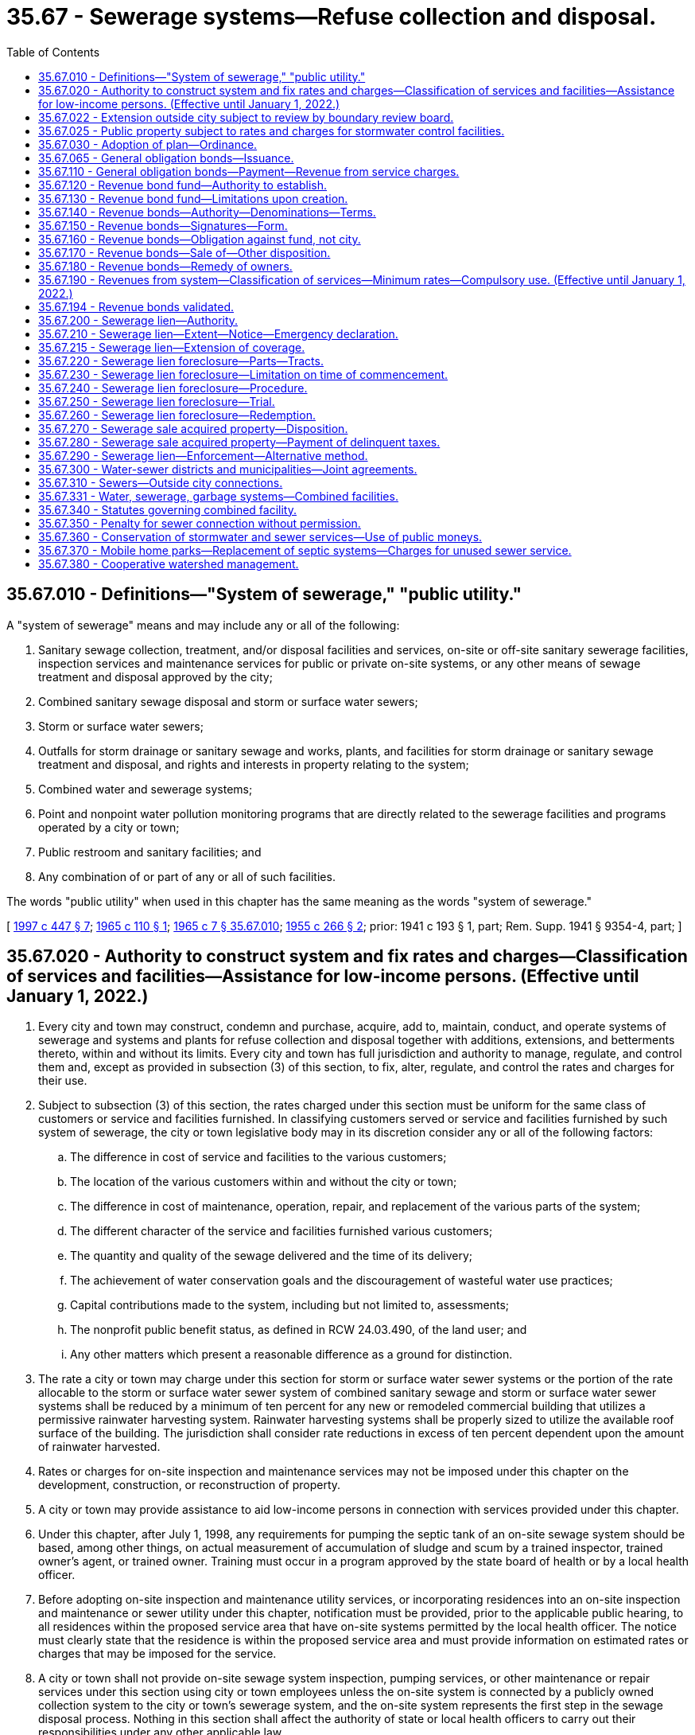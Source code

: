 = 35.67 - Sewerage systems—Refuse collection and disposal.
:toc:

== 35.67.010 - Definitions—"System of sewerage," "public utility."
A "system of sewerage" means and may include any or all of the following:

. Sanitary sewage collection, treatment, and/or disposal facilities and services, on-site or off-site sanitary sewerage facilities, inspection services and maintenance services for public or private on-site systems, or any other means of sewage treatment and disposal approved by the city;

. Combined sanitary sewage disposal and storm or surface water sewers;

. Storm or surface water sewers;

. Outfalls for storm drainage or sanitary sewage and works, plants, and facilities for storm drainage or sanitary sewage treatment and disposal, and rights and interests in property relating to the system;

. Combined water and sewerage systems;

. Point and nonpoint water pollution monitoring programs that are directly related to the sewerage facilities and programs operated by a city or town;

. Public restroom and sanitary facilities; and

. Any combination of or part of any or all of such facilities.

The words "public utility" when used in this chapter has the same meaning as the words "system of sewerage."

[ http://lawfilesext.leg.wa.gov/biennium/1997-98/Pdf/Bills/Session%20Laws/Senate/5838-S.SL.pdf?cite=1997%20c%20447%20§%207[1997 c 447 § 7]; http://leg.wa.gov/CodeReviser/documents/sessionlaw/1965c110.pdf?cite=1965%20c%20110%20§%201[1965 c 110 § 1]; http://leg.wa.gov/CodeReviser/documents/sessionlaw/1965c7.pdf?cite=1965%20c%207%20§%2035.67.010[1965 c 7 § 35.67.010]; http://leg.wa.gov/CodeReviser/documents/sessionlaw/1955c266.pdf?cite=1955%20c%20266%20§%202[1955 c 266 § 2]; prior: 1941 c 193 § 1, part; Rem. Supp. 1941 § 9354-4, part; ]

== 35.67.020 - Authority to construct system and fix rates and charges—Classification of services and facilities—Assistance for low-income persons. (Effective until January 1, 2022.)
. Every city and town may construct, condemn and purchase, acquire, add to, maintain, conduct, and operate systems of sewerage and systems and plants for refuse collection and disposal together with additions, extensions, and betterments thereto, within and without its limits. Every city and town has full jurisdiction and authority to manage, regulate, and control them and, except as provided in subsection (3) of this section, to fix, alter, regulate, and control the rates and charges for their use.

. Subject to subsection (3) of this section, the rates charged under this section must be uniform for the same class of customers or service and facilities furnished. In classifying customers served or service and facilities furnished by such system of sewerage, the city or town legislative body may in its discretion consider any or all of the following factors:

.. The difference in cost of service and facilities to the various customers;

.. The location of the various customers within and without the city or town;

.. The difference in cost of maintenance, operation, repair, and replacement of the various parts of the system;

.. The different character of the service and facilities furnished various customers;

.. The quantity and quality of the sewage delivered and the time of its delivery;

.. The achievement of water conservation goals and the discouragement of wasteful water use practices;

.. Capital contributions made to the system, including but not limited to, assessments;

.. The nonprofit public benefit status, as defined in RCW 24.03.490, of the land user; and

.. Any other matters which present a reasonable difference as a ground for distinction.

. The rate a city or town may charge under this section for storm or surface water sewer systems or the portion of the rate allocable to the storm or surface water sewer system of combined sanitary sewage and storm or surface water sewer systems shall be reduced by a minimum of ten percent for any new or remodeled commercial building that utilizes a permissive rainwater harvesting system. Rainwater harvesting systems shall be properly sized to utilize the available roof surface of the building. The jurisdiction shall consider rate reductions in excess of ten percent dependent upon the amount of rainwater harvested.

. Rates or charges for on-site inspection and maintenance services may not be imposed under this chapter on the development, construction, or reconstruction of property.

. A city or town may provide assistance to aid low-income persons in connection with services provided under this chapter.

. Under this chapter, after July 1, 1998, any requirements for pumping the septic tank of an on-site sewage system should be based, among other things, on actual measurement of accumulation of sludge and scum by a trained inspector, trained owner's agent, or trained owner. Training must occur in a program approved by the state board of health or by a local health officer.

. Before adopting on-site inspection and maintenance utility services, or incorporating residences into an on-site inspection and maintenance or sewer utility under this chapter, notification must be provided, prior to the applicable public hearing, to all residences within the proposed service area that have on-site systems permitted by the local health officer. The notice must clearly state that the residence is within the proposed service area and must provide information on estimated rates or charges that may be imposed for the service.

. A city or town shall not provide on-site sewage system inspection, pumping services, or other maintenance or repair services under this section using city or town employees unless the on-site system is connected by a publicly owned collection system to the city or town's sewerage system, and the on-site system represents the first step in the sewage disposal process. Nothing in this section shall affect the authority of state or local health officers to carry out their responsibilities under any other applicable law.

[ http://lawfilesext.leg.wa.gov/biennium/2003-04/Pdf/Bills/Session%20Laws/House/2088-S.SL.pdf?cite=2003%20c%20394%20§%201[2003 c 394 § 1]; http://lawfilesext.leg.wa.gov/biennium/1997-98/Pdf/Bills/Session%20Laws/Senate/5838-S.SL.pdf?cite=1997%20c%20447%20§%208[1997 c 447 § 8]; http://lawfilesext.leg.wa.gov/biennium/1995-96/Pdf/Bills/Session%20Laws/Senate/5888.SL.pdf?cite=1995%20c%20124%20§%203[1995 c 124 § 3]; http://lawfilesext.leg.wa.gov/biennium/1991-92/Pdf/Bills/Session%20Laws/House/2026-S.SL.pdf?cite=1991%20c%20347%20§%2017[1991 c 347 § 17]; http://leg.wa.gov/CodeReviser/documents/sessionlaw/1965c7.pdf?cite=1965%20c%207%20§%2035.67.020[1965 c 7 § 35.67.020]; http://leg.wa.gov/CodeReviser/documents/sessionlaw/1959c90.pdf?cite=1959%20c%2090%20§%201[1959 c 90 § 1]; http://leg.wa.gov/CodeReviser/documents/sessionlaw/1955c266.pdf?cite=1955%20c%20266%20§%203[1955 c 266 § 3]; prior: 1941 c 193 § 1, part; Rem. Supp. 1941 § 9354-4, part; ]

== 35.67.022 - Extension outside city subject to review by boundary review board.
The extension of sewer facilities outside of the boundaries of a city or town may be subject to potential review by a boundary review board under chapter 36.93 RCW.

[ http://leg.wa.gov/CodeReviser/documents/sessionlaw/1989c84.pdf?cite=1989%20c%2084%20§%2032[1989 c 84 § 32]; ]

== 35.67.025 - Public property subject to rates and charges for stormwater control facilities.
Except as otherwise provided in RCW 90.03.525, any public entity and public property, including the state of Washington and state property, shall be subject to rates and charges for stormwater control facilities to the same extent private persons and private property are subject to such rates and charges that are imposed by cities and towns pursuant to RCW 35.67.020. In setting these rates and charges, consideration may be made of in-kind services, such as stream improvements or donation of property.

[ http://leg.wa.gov/CodeReviser/documents/sessionlaw/1986c278.pdf?cite=1986%20c%20278%20§%2055[1986 c 278 § 55]; http://leg.wa.gov/CodeReviser/documents/sessionlaw/1983c315.pdf?cite=1983%20c%20315%20§%201[1983 c 315 § 1]; ]

== 35.67.030 - Adoption of plan—Ordinance.
Whenever the legislative body of any city or town, shall deem it advisable that such city or town shall purchase, acquire or construct any public utility mentioned in RCW 35.67.020, or make any additions, betterments, or alterations thereto, or extensions thereof, such legislative body shall provide therefor by ordinance, which shall specify and adopt the system or plan proposed, and declare the estimated cost thereof as near as may be.

[ http://leg.wa.gov/CodeReviser/documents/sessionlaw/1985c445.pdf?cite=1985%20c%20445%20§%201[1985 c 445 § 1]; http://leg.wa.gov/CodeReviser/documents/sessionlaw/1965c7.pdf?cite=1965%20c%207%20§%2035.67.030[1965 c 7 § 35.67.030]; http://leg.wa.gov/CodeReviser/documents/sessionlaw/1941c193.pdf?cite=1941%20c%20193%20§%202[1941 c 193 § 2]; Rem. Supp. 1941 § 9354-5; ]

== 35.67.065 - General obligation bonds—Issuance.
General obligation bonds issued by a city or town to pay for all or part of the costs of purchasing, acquiring, or constructing any public utility mentioned in RCW 35.67.020, or the costs of making any additions, betterments, or alterations thereto, or extensions thereof, shall be issued and sold in accordance with chapter 39.46 RCW.

[ http://leg.wa.gov/CodeReviser/documents/sessionlaw/1985c445.pdf?cite=1985%20c%20445%20§%202[1985 c 445 § 2]; ]

== 35.67.110 - General obligation bonds—Payment—Revenue from service charges.
In addition to taxes pledged to pay the principal of and interest on general obligation bonds issued to pay for costs of purchasing, acquiring, or constructing any public utility mentioned in RCW 35.67.020, or to make any additions, betterments, or alterations thereto, or extensions thereof, the city or town legislative body, may set aside into a special fund and pledge to the payment of such principal and interest any sums or amounts which may accrue from the collection of service rates and charges for the private and public use of said sewerage system or systems for the collection and disposal of refuse, in excess of the cost of operation and maintenance thereof as constructed or added to, and the same shall be applied solely to the payment of such interest and bonds. Such pledge of revenue shall constitute a binding obligation, according to its terms, to continue the collection of such revenue so long as such bonds or any of them are outstanding. If the rates and charges are sufficient to meet the debt service requirements on such bonds no general tax need be levied.

[ http://leg.wa.gov/CodeReviser/documents/sessionlaw/1985c445.pdf?cite=1985%20c%20445%20§%203[1985 c 445 § 3]; http://leg.wa.gov/CodeReviser/documents/sessionlaw/1965c118.pdf?cite=1965%20c%20118%20§%201[1965 c 118 § 1]; http://leg.wa.gov/CodeReviser/documents/sessionlaw/1965c7.pdf?cite=1965%20c%207%20§%2035.67.110[1965 c 7 § 35.67.110]; 1941 c 193 § 3, part; Rem. Supp. 1941 § 9354-6, part; ]

== 35.67.120 - Revenue bond fund—Authority to establish.
After the city or town legislative body adopts a proposition for any such public utility, and either (1) no general indebtedness has been authorized, or (2) the city or town legislative body does not desire to incur a general indebtedness, and the legislative body can lawfully proceed without submitting the proposition to a vote of the people, it may create a special fund or funds for the sole purpose of defraying the cost of the proposed system, or additions, betterments or extensions thereto.

The city or town legislative body may obligate the city or town to set aside and pay into this special fund: (1) A fixed proportion of the gross revenues of the system, or (2) a fixed amount out of and not exceeding a fixed proportion of the gross revenues, or (3) a fixed amount without regard to any fixed proportion, and (4) amounts received from any utility local improvement district assessments pledged to secure such bonds.

[ http://leg.wa.gov/CodeReviser/documents/sessionlaw/1967c52.pdf?cite=1967%20c%2052%20§%2024[1967 c 52 § 24]; http://leg.wa.gov/CodeReviser/documents/sessionlaw/1965c7.pdf?cite=1965%20c%207%20§%2035.67.120[1965 c 7 § 35.67.120]; 1941 c 193 § 4, part; Rem. Supp. 1941 § 9354-7, part; ]

== 35.67.130 - Revenue bond fund—Limitations upon creation.
In creating the special fund, the city or town legislative body shall have due regard to the cost of operation and maintenance of the system as constructed or added to, and to any proportion or part of the revenue previously pledged as a fund for the payment of bonds, warrants and other indebtedness. It shall not set aside into the special fund a greater amount or proportion of the revenue and proceeds than in its judgment will be available over and above the cost of maintenance and operation and the amount or proportion of the revenue so previously pledged.

[ http://leg.wa.gov/CodeReviser/documents/sessionlaw/1965c7.pdf?cite=1965%20c%207%20§%2035.67.130[1965 c 7 § 35.67.130]; 1941 c 193 § 4, part; Rem. Supp. 1941 § 9354-7, part; ]

== 35.67.140 - Revenue bonds—Authority—Denominations—Terms.
A city or town may issue revenue bonds against the special fund or funds created solely from revenues. The revenue bonds so issued shall: (1) Be registered bonds as provided in RCW 39.46.030 or coupon bonds, (2) be issued in denominations of not less than one hundred dollars nor more than one thousand dollars, (3) be numbered from one upwards consecutively, (4) bear the date of their issue, (5) be serial in form finally maturing not more than thirty years from their date, (6) bear interest at the rate or rates as authorized by the legislative body of the city or town, payable annually or semiannually, (7) be payable as to principal and interest at such place as may be designated therein, and (8) shall state upon their face that they are payable from a special fund, naming it and the ordinance creating it: PROVIDED, That such bonds may also be issued and sold in accordance with chapter 39.46 RCW.

[ http://leg.wa.gov/CodeReviser/documents/sessionlaw/1983c167.pdf?cite=1983%20c%20167%20§%2059[1983 c 167 § 59]; http://leg.wa.gov/CodeReviser/documents/sessionlaw/1970ex1c56.pdf?cite=1970%20ex.s.%20c%2056%20§%2043[1970 ex.s. c 56 § 43]; http://leg.wa.gov/CodeReviser/documents/sessionlaw/1969ex1c232.pdf?cite=1969%20ex.s.%20c%20232%20§%2071[1969 ex.s. c 232 § 71]; http://leg.wa.gov/CodeReviser/documents/sessionlaw/1965c7.pdf?cite=1965%20c%207%20§%2035.67.140[1965 c 7 § 35.67.140]; 1941 c 193 § 4, part; Rem. Supp. 1941 § 9354-7, part; ]

== 35.67.150 - Revenue bonds—Signatures—Form.
Every revenue bond and any coupon shall be signed by the mayor and attested by the clerk. The seal of the city or town shall be attached to all bonds but not to any coupons. Signatures on any coupons may be printed or may be the lithographic facsimile of the signatures. The bonds shall be printed, engraved or lithographed upon good bond paper.

[ http://leg.wa.gov/CodeReviser/documents/sessionlaw/1983c167.pdf?cite=1983%20c%20167%20§%2060[1983 c 167 § 60]; http://leg.wa.gov/CodeReviser/documents/sessionlaw/1965c7.pdf?cite=1965%20c%207%20§%2035.67.150[1965 c 7 § 35.67.150]; 1941 c 193 § 4, part; Rem. Supp. 1941 § 9354-7, part; ]

== 35.67.160 - Revenue bonds—Obligation against fund, not city.
Revenue bonds or warrants and interest shall be payable only out of the special fund. Every bond or warrant and interest thereon issued against the special fund shall be a valid claim of the holder thereof only as against that fund and its fixed proportion of the amount of revenue pledged to the fund, and shall not constitute an indebtedness of the city or town. Every warrant as well as every bond shall state on its face that it is payable from a special fund, naming it and the ordinance creating it.

[ http://leg.wa.gov/CodeReviser/documents/sessionlaw/1965c7.pdf?cite=1965%20c%207%20§%2035.67.160[1965 c 7 § 35.67.160]; 1941 c 193 § 4, part; Rem. Supp. 1941 § 9354-7, part; ]

== 35.67.170 - Revenue bonds—Sale of—Other disposition.
Revenue bonds and warrants may be sold in any manner the city or town legislative body deems for the best interests of the city or town. The legislative body may provide in any contract for the construction or acquisition of a proposed utility that payment therefor shall be made only in revenue bonds and warrants at their par value.

[ http://leg.wa.gov/CodeReviser/documents/sessionlaw/1965c7.pdf?cite=1965%20c%207%20§%2035.67.170[1965 c 7 § 35.67.170]; 1941 c 193 § 4, part; Rem. Supp. 1941 § 9354-7, part; ]

== 35.67.180 - Revenue bonds—Remedy of owners.
If a city or town fails to set aside and pay into the special fund created for the payment of revenue bonds and warrants the amount which it has obligated itself in the ordinance creating the fund to set aside and pay therein, the owner of any bond or warrant issued against the fund may bring suit against the city or town to compel it to do so.

[ http://leg.wa.gov/CodeReviser/documents/sessionlaw/1983c167.pdf?cite=1983%20c%20167%20§%2061[1983 c 167 § 61]; http://leg.wa.gov/CodeReviser/documents/sessionlaw/1965c7.pdf?cite=1965%20c%207%20§%2035.67.180[1965 c 7 § 35.67.180]; 1941 c 193 § 4, part; Rem. Supp. 1941 c 9354-7, part; ]

== 35.67.190 - Revenues from system—Classification of services—Minimum rates—Compulsory use. (Effective until January 1, 2022.)
The legislative body of such city or town may provide by ordinance for revenues by fixing rates and charges for the furnishing of service to those served by its system of sewerage or system for refuse collection and disposal, which rates and charges shall be uniform for the same class of customer or service. In classifying customers served or service furnished by such system of sewerage, the city or town legislative body may in its discretion consider any or all of the following factors: (1) The difference in cost of service to the various customers; (2) the location of the various customers within and without the city or town; (3) the difference in cost of maintenance, operation, repair, and replacement of the various parts of the system; (4) the different character of the service furnished various customers; (5) the quantity and quality of the sewage delivered and the time of its delivery; (6) capital contributions made to the system, including but not limited to, assessments; (7) the nonprofit public benefit status, as defined in RCW 24.03.490, of the land user; and (8) any other matters which present a reasonable difference as a ground for distinction.

If special indebtedness bonds or warrants are issued against the revenues, the legislative body shall by ordinance fix charges at rates which will be sufficient to take care of the costs of maintenance and operation, bond and warrant principal and interest, sinking fund requirements, and all other expenses necessary for efficient and proper operation of the system.

All property owners within the area served by such sewerage system shall be compelled to connect their private drains and sewers with such city or town system, under such penalty as the legislative body of such city or town may by ordinance direct. Such penalty may in the discretion of such legislative body be an amount equal to the charge that would be made for sewer service if the property was connected to such system. All penalties collected shall be considered revenue of the system.

[ http://lawfilesext.leg.wa.gov/biennium/1995-96/Pdf/Bills/Session%20Laws/Senate/5888.SL.pdf?cite=1995%20c%20124%20§%204[1995 c 124 § 4]; http://leg.wa.gov/CodeReviser/documents/sessionlaw/1965c7.pdf?cite=1965%20c%207%20§%2035.67.190[1965 c 7 § 35.67.190]; http://leg.wa.gov/CodeReviser/documents/sessionlaw/1959c90.pdf?cite=1959%20c%2090%20§%202[1959 c 90 § 2]; http://leg.wa.gov/CodeReviser/documents/sessionlaw/1941c193.pdf?cite=1941%20c%20193%20§%205[1941 c 193 § 5]; Rem. Supp. 1941 § 9354-8; ]

== 35.67.194 - Revenue bonds validated.
Any and all water, sewer, or water and sewer revenue bonds part or all of which may have been heretofore (prior to June 8, 1955) issued by any city or town for the purpose of providing funds to pay part or all of the cost of acquiring, constructing, or installing a system of storm or surface water sewers or any part thereof necessary for the proper and efficient operation of a system of sanitary sewage disposal sewers or a sanitary sewage treatment plant, the proceedings for the issuance of which were valid in all other respects, are approved, ratified and validated, and are declared to be legal and binding obligations of such city or town, both principal of and interest on which are payable only out of the revenues of the utility or utilities pledged for such payment.

[ http://leg.wa.gov/CodeReviser/documents/sessionlaw/1965c7.pdf?cite=1965%20c%207%20§%2035.67.194[1965 c 7 § 35.67.194]; http://leg.wa.gov/CodeReviser/documents/sessionlaw/1955c266.pdf?cite=1955%20c%20266%20§%205[1955 c 266 § 5]; ]

== 35.67.200 - Sewerage lien—Authority.
Cities and towns owning their own sewer systems shall have a lien for delinquent and unpaid rates and charges for sewer service, penalties levied pursuant to RCW 35.67.190, and connection charges, including interest thereon, against the premises to which such service has been furnished or is available, which lien shall be superior to all other liens and encumbrances except general taxes and local and special assessments. The city or town by ordinance may provide that delinquent charges shall bear interest at not exceeding eight percent per annum computed on a monthly basis: PROVIDED, That a city or town using the property tax system for utility billing may, by resolution or ordinance, adopt the alternative lien procedure as set forth in RCW 35.67.215.

[ http://lawfilesext.leg.wa.gov/biennium/1991-92/Pdf/Bills/Session%20Laws/House/1607.SL.pdf?cite=1991%20c%2036%20§%202[1991 c 36 § 2]; http://leg.wa.gov/CodeReviser/documents/sessionlaw/1965c7.pdf?cite=1965%20c%207%20§%2035.67.200[1965 c 7 § 35.67.200]; http://leg.wa.gov/CodeReviser/documents/sessionlaw/1959c90.pdf?cite=1959%20c%2090%20§%204[1959 c 90 § 4]; prior: 1941 c 193 § 6, part; Rem. Supp. 1941 § 9354-9, part; ]

== 35.67.210 - Sewerage lien—Extent—Notice—Emergency declaration.
. Except as provided for in subsection (2) of this section, the sewerage lien shall be effective for a total of not to exceed six months' delinquent charges without the necessity of any writing or recording. In order to make such lien effective for more than six months' charges the city or town treasurer, clerk, or official charged with the administration of the affairs of the utility shall cause to be filed for record in the office of the county auditor of the county in which such city or town is located, a notice in substantially the following form:

"Sewerage lien notice  City (or town) of . . . . vs.   . . . . reputed owner. 

"Sewerage lien notice

 

 

City (or town) of . . . .

 

vs.

 

 

 

. . . . reputed owner.

 

Notice is hereby given that the city (or town) of . . . . . . has and claims a lien for sewer charges against the following described premises situated in . . . . . . county, Washington, to wit:

(here insert legal description of premises)

Said lien is claimed for not exceeding six months such charges and interest now delinquent, amount to $. . . . . ., and is also claimed for future sewerage charges against said premises.

 Dated . . . . City (or town) of . . . . By . . . ."

 

Dated . . . .

 

City (or town) of . . . .

 

By . . . ."

The lien notice may be signed by the city or town treasurer or clerk or other official in charge of the administration of the utility. The lien notice shall be recorded as prescribed by law for the recording of mechanics' liens.

. A sewage lien may exceed six months' delinquent charges without the necessity of any writing or recording if collection of charges was impacted by the declaration of an emergency by the governor. In such circumstances, a lien may be filed for all charges due during the period covered by the declaration and may be effective for six months after the expiration of the declaration of the emergency.

[ http://lawfilesext.leg.wa.gov/biennium/2021-22/Pdf/Bills/Session%20Laws/House/1069-S2.SL.pdf?cite=2021%20c%20296%20§%2016[2021 c 296 § 16]; http://leg.wa.gov/CodeReviser/documents/sessionlaw/1965c7.pdf?cite=1965%20c%207%20§%2035.67.210[1965 c 7 § 35.67.210]; http://leg.wa.gov/CodeReviser/documents/sessionlaw/1959c90.pdf?cite=1959%20c%2090%20§%205[1959 c 90 § 5]; prior: 1941 c 193 § 6, part; Rem. Supp. 1941 § 9354-9, part; ]

== 35.67.215 - Sewerage lien—Extension of coverage.
Any city or town may, by resolution or ordinance, provide that the sewerage lien shall be effective for a total not to exceed one year's delinquent service charges without the necessity of any writing or recording of the lien with the county auditor, in lieu of the provisions provided for in RCW 35.67.210.

[ http://lawfilesext.leg.wa.gov/biennium/1991-92/Pdf/Bills/Session%20Laws/House/1607.SL.pdf?cite=1991%20c%2036%20§%203[1991 c 36 § 3]; ]

== 35.67.220 - Sewerage lien foreclosure—Parts—Tracts.
The city or town may foreclose its sewerage lien in an action in the superior court. All or any of the tracts subject to the lien may be proceeded against in the same action, and all parties appearing of record as owning or claiming to own, having or claiming to have any interest in or lien upon the tracts involved in the action shall be impleaded in the action as parties defendant.

[ http://leg.wa.gov/CodeReviser/documents/sessionlaw/1965c7.pdf?cite=1965%20c%207%20§%2035.67.220[1965 c 7 § 35.67.220]; 1941 c 193 § 7, part; Rem. Supp. 1941 § 9354-10, part; ]

== 35.67.230 - Sewerage lien foreclosure—Limitation on time of commencement.
An action to foreclose a sewerage lien pursuant to a lien notice filed as required by law must be commenced within two years from the date of the filing thereof.

An action to foreclose a six months' lien may be commenced at any time after six months subsequent to the furnishing of the sewerage service for which payment has not been made.

[ http://leg.wa.gov/CodeReviser/documents/sessionlaw/1965c7.pdf?cite=1965%20c%207%20§%2035.67.230[1965 c 7 § 35.67.230]; 1941 c 193 § 7, part; Rem. Supp. 1941 § 9354-10, part; ]

== 35.67.240 - Sewerage lien foreclosure—Procedure.
The service of summons, and all other proceedings except as herein otherwise prescribed including appeal, order of sale, sale, redemption, and issuance of deed, shall be governed by the statutes now or hereafter in force relating to the foreclosure of mortgages on real property. The terms "judgment debtor" or "successor in interest" in the statutes governing redemption when applied herein shall include an owner or a vendee.

[ http://leg.wa.gov/CodeReviser/documents/sessionlaw/1965c7.pdf?cite=1965%20c%207%20§%2035.67.240[1965 c 7 § 35.67.240]; 1941 c 193 § 7, part; Rem. Supp. 1941 § 9354-10, part; ]

== 35.67.250 - Sewerage lien foreclosure—Trial.
A sewerage lien foreclosure action shall be tried before the court without a jury. The court may allow in addition to interest on the service charges at a rate not exceeding eight percent per year from date of delinquency, costs and disbursements as provided by statute and such attorneys' fees as the court may adjudge reasonable.

If the owners and parties interested in any particular tract default, the court may enter judgment of foreclosure and sale as to such parties and tracts and the action may proceed as to the remaining defendants and tracts. The judgment shall specify separately the amount of the sewerage charges, with interest, penalty and costs chargeable to each tract. The judgment shall have the effect of a separate judgment as to each tract described in the judgment, and any appeal shall not invalidate or delay the judgment except as to the property concerning which the appeal is taken. In the judgment the court shall order the tracts therein described sold at one general sale, and an order of sale shall issue pursuant thereto for the enforcement of the judgment. Judgment may be entered as to any one or more separate tracts involved in the action, and the court shall retain jurisdiction of other properties.

[ http://leg.wa.gov/CodeReviser/documents/sessionlaw/1965c7.pdf?cite=1965%20c%207%20§%2035.67.250[1965 c 7 § 35.67.250]; 1941 c 193 § 7, part; Rem. Supp. 1941 § 9354-10, part; ]

== 35.67.260 - Sewerage lien foreclosure—Redemption.
All sales shall be subject to the right of redemption within one year from date of sale.

[ http://leg.wa.gov/CodeReviser/documents/sessionlaw/1965c7.pdf?cite=1965%20c%207%20§%2035.67.260[1965 c 7 § 35.67.260]; 1941 c 193 § 7, part; Rem. Supp. 1941 § 9354-10, part; ]

== 35.67.270 - Sewerage sale acquired property—Disposition.
At any time after deed is issued to it pursuant to lien, a city or town may lease or sell or convey any property at public or private sale for such price and on such terms as may be determined by resolution of the city or town legislative body, any provision of law, charter or ordinance to the contrary notwithstanding.

[ http://leg.wa.gov/CodeReviser/documents/sessionlaw/1965c7.pdf?cite=1965%20c%207%20§%2035.67.270[1965 c 7 § 35.67.270]; http://leg.wa.gov/CodeReviser/documents/sessionlaw/1941c193.pdf?cite=1941%20c%20193%20§%208[1941 c 193 § 8]; Rem. Supp. 1941 § 9354-11; ]

== 35.67.280 - Sewerage sale acquired property—Payment of delinquent taxes.
After the entry of judgment of foreclosure against any tract, the city or town may pay delinquent general taxes or purchase certificates of delinquency for general taxes on the tract or purchase the tract at county tax foreclosure or from the county after foreclosure.

After entry of judgment of foreclosure against any premises the city or town may pay local or special assessments which are delinquent or are about to become delinquent and if the tract has been foreclosed upon for local or special assessments and the time for redemption has not expired, it may redeem it.

No moneys shall be expended for the purposes enumerated in this section except upon enactment by the city or town legislative body of a resolution determining the desirability or necessity of making the expenditure.

[ http://leg.wa.gov/CodeReviser/documents/sessionlaw/1965c7.pdf?cite=1965%20c%207%20§%2035.67.280[1965 c 7 § 35.67.280]; http://leg.wa.gov/CodeReviser/documents/sessionlaw/1941c193.pdf?cite=1941%20c%20193%20§%209[1941 c 193 § 9]; Rem. Supp. 1941 § 9354-12; ]

== 35.67.290 - Sewerage lien—Enforcement—Alternative method.
As an additional and concurrent method of enforcing the lien authorized in this chapter any city or town operating its own municipal water system may provide by ordinance for the enforcement of the lien by cutting off the water service from the premises to which such sewer service was furnished after the charges become delinquent and unpaid, until the charges are paid.

The right to enforce the lien by cutting off and refusing water service shall not be exercised after two years from the date of the recording of sewerage lien notice except to enforce payment of six months' charges for which no lien notice is required to be recorded.

[ http://leg.wa.gov/CodeReviser/documents/sessionlaw/1965c7.pdf?cite=1965%20c%207%20§%2035.67.290[1965 c 7 § 35.67.290]; http://leg.wa.gov/CodeReviser/documents/sessionlaw/1941c193.pdf?cite=1941%20c%20193%20§%2010[1941 c 193 § 10]; Rem. Supp. 1941 § 9354-13; ]

== 35.67.300 - Water-sewer districts and municipalities—Joint agreements.
Any city, town, or organized and established water-sewer district owning or operating its own sewer system, whenever topographic conditions shall make it feasible and whenever such existing sewer system shall be adequate therefor in view of the sewerage and drainage requirements of the property in such city, town, or water-sewer district, served or to be served by such system, may contract with any other city, town, or organized and established water-sewer district for the discharge into its sewer system of sewage from all or any part or parts of such other city, town, or water-sewer district upon such terms and conditions and for such periods of time as may be deemed reasonable.

Any city, town, or organized and established water-sewer district may contract with any other city, town, or organized and established water-sewer district for the construction and/or operation of any sewer or sewage disposal facilities for the joint use and benefit of the contracting parties upon such terms and conditions and for such period of time as the governing bodies of the contracting parties may determine. Any such contract may provide that the responsibility for the management of the construction and/or maintenance and operation of any sewer disposal facilities or part thereof covered by such contract shall be vested solely in one of the contracting parties, with the other party or parties thereto paying to the managing party such portion of the expenses thereof as shall be agreed upon.

[ http://lawfilesext.leg.wa.gov/biennium/1999-00/Pdf/Bills/Session%20Laws/House/1264.SL.pdf?cite=1999%20c%20153%20§%2037[1999 c 153 § 37]; http://leg.wa.gov/CodeReviser/documents/sessionlaw/1965c7.pdf?cite=1965%20c%207%20§%2035.67.300[1965 c 7 § 35.67.300]; http://leg.wa.gov/CodeReviser/documents/sessionlaw/1947c212.pdf?cite=1947%20c%20212%20§%203[1947 c 212 § 3]; http://leg.wa.gov/CodeReviser/documents/sessionlaw/1941c193.pdf?cite=1941%20c%20193%20§%2011[1941 c 193 § 11]; Rem. Supp. 1947 § 9354-14; ]

== 35.67.310 - Sewers—Outside city connections.
Every city or town may permit connections with any of its sewers, either directly or indirectly, from property beyond its limits, upon such terms, conditions and payments as may be prescribed by ordinance, which may be required by the city or town to be evidenced by a written agreement between the city or town and the owner of the property to be served by the connecting sewer.

If any such agreement is made and filed with the county auditor of the county in which said property is located, it shall constitute a covenant running with the land and the agreements and covenants therein shall be binding on the owner and all persons subsequently acquiring any right, title or interest in or to said property.

If the terms and conditions of the ordinance or of the agreement are not kept and performed, or the payments made, as required, the city or town may disconnect the sewer and for that purpose may at any time enter upon any public street or road or upon said property.

[ http://leg.wa.gov/CodeReviser/documents/sessionlaw/1965c7.pdf?cite=1965%20c%207%20§%2035.67.310[1965 c 7 § 35.67.310]; http://leg.wa.gov/CodeReviser/documents/sessionlaw/1941c75.pdf?cite=1941%20c%2075%20§%201[1941 c 75 § 1]; Rem. Supp. 1941 § 9354-19; ]

== 35.67.331 - Water, sewerage, garbage systems—Combined facilities.
A city or town may by ordinance provide that its water system, sewerage system, and garbage and refuse collection and disposal system may be acquired, constructed, maintained and operated jointly, either by combining any two of such systems or all three. All powers granted to cities and towns to acquire, construct, maintain and operate such systems may be exercised in the joint acquisition, construction, maintenance and operation of such combined systems: PROVIDED, That if a general indebtedness is to be incurred to pay a part or all of the cost of construction, maintenance, or operation of such a combined system, no such indebtedness shall be incurred without such indebtedness first being authorized by a vote of the people at a special or general election conducted in the manner prescribed by law: PROVIDED FURTHER, That nothing in chapter 51, Laws of 1969 ex. sess. shall be construed to supersede charter provisions to the contrary.

[ http://leg.wa.gov/CodeReviser/documents/sessionlaw/1969ex1c51.pdf?cite=1969%20ex.s.%20c%2051%20§%201[1969 ex.s. c 51 § 1]; ]

== 35.67.340 - Statutes governing combined facility.
The operation by a city or town of a combined facility as provided for in RCW 35.67.331 shall be governed by the statutes relating to the establishment and maintenance of a city or town water system if the water system is one of the systems included in the combined acquisition, construction, or operation; otherwise the combined system shall be governed by the statutes relating to the establishment and maintenance of a city or town sewerage system.

[ http://leg.wa.gov/CodeReviser/documents/sessionlaw/1969ex1c51.pdf?cite=1969%20ex.s.%20c%2051%20§%202[1969 ex.s. c 51 § 2]; http://leg.wa.gov/CodeReviser/documents/sessionlaw/1965c7.pdf?cite=1965%20c%207%20§%2035.67.340[1965 c 7 § 35.67.340]; 1941 c 193 § 12, part; Rem. Supp. 1941 § 9354-15, part; ]

== 35.67.350 - Penalty for sewer connection without permission.
It is unlawful and a misdemeanor to make or cause to be made or to maintain any sewer connection with any sewer of any city or town, or with any sewer which is connected directly or indirectly with any sewer of any city or town without having permission from the city or town.

[ http://leg.wa.gov/CodeReviser/documents/sessionlaw/1965c7.pdf?cite=1965%20c%207%20§%2035.67.350[1965 c 7 § 35.67.350]; http://leg.wa.gov/CodeReviser/documents/sessionlaw/1943c100.pdf?cite=1943%20c%20100%20§%201[1943 c 100 § 1]; Rem. Supp. 1943 § 9354-20; ]

== 35.67.360 - Conservation of stormwater and sewer services—Use of public moneys.
Any city, code city, town, county, special purpose district, municipal corporation, or quasi-municipal corporation that is engaged in the sale or distribution of stormwater or sewer services may use public moneys or credit derived from operating revenues from the sale of stormwater or sewer services to assist the owners of structures or equipment in financing the acquisition and installation of materials and equipment, for compensation or otherwise, for the conservation or more efficient use of stormwater or sewer services in such structures or equipment. Except for the necessary support of the poor and infirm, an appropriate charge-back shall be made for the extension of public moneys or credit. The charge-back shall be a lien against the structure benefited or a security interest in the equipment benefited.

[ http://lawfilesext.leg.wa.gov/biennium/1997-98/Pdf/Bills/Session%20Laws/House/2717.SL.pdf?cite=1998%20c%2031%20§%202[1998 c 31 § 2]; ]

== 35.67.370 - Mobile home parks—Replacement of septic systems—Charges for unused sewer service.
. Cities, towns, or counties may not require existing mobile home parks to replace existing, functional septic systems with a sewer system within the community unless the local board of health determines that the septic system is failing.

. Cities, towns, and counties are prohibited from requiring existing mobile home parks to pay a sewer service availability charge, standby charge, consumption charge, or any other similar types of charges associated with available but unused sewer service, including any interest or penalties for nonpayment or enforcement charges, until the mobile home park connects to the sewer service. When a mobile home park connects to a sewer, cities, towns, and counties may only charge mobile home parks prospectively from the date of connection for their sewer service. Chapter 297, Laws of 2003 is remedial in nature and applies retroactively to 1993.

[ http://lawfilesext.leg.wa.gov/biennium/2003-04/Pdf/Bills/Session%20Laws/House/1524-S.SL.pdf?cite=2003%20c%20297%20§%201[2003 c 297 § 1]; http://lawfilesext.leg.wa.gov/biennium/1997-98/Pdf/Bills/Session%20Laws/House/1750-S.SL.pdf?cite=1998%20c%2061%20§%201[1998 c 61 § 1]; ]

== 35.67.380 - Cooperative watershed management.
In addition to the authority provided in RCW 35.67.020, a city may, as part of maintaining a system sewerage, participate in and expend revenue on cooperative watershed management actions, including watershed management partnerships under RCW 39.34.210 and other intergovernmental agreements, for purposes of water supply, water quality, and water resource and habitat protection and management.

[ http://lawfilesext.leg.wa.gov/biennium/2003-04/Pdf/Bills/Session%20Laws/Senate/5073.SL.pdf?cite=2003%20c%20327%20§%2012[2003 c 327 § 12]; ]


